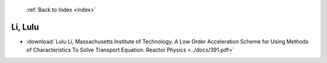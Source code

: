  :ref:`Back to Index <index>`

Li, Lulu
--------

* :download:`Lulu Li, Massachusetts Institute of Technology. A Low Order Acceleration Scheme for Using Methods of Characteristics To Solve Transport Equation. Reactor Physics <../docs/391.pdf>`
